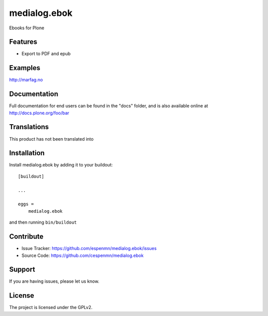 .. This README is meant for consumption by humans and pypi. Pypi can render rst files so please do not use Sphinx features.
   If you want to learn more about writing documentation, please check out: http://docs.plone.org/about/documentation_styleguide_addons.html
   This text does not appear on pypi or github. It is a comment.

==============================================================================
medialog.ebok
==============================================================================

Ebooks for Plone

Features
--------

- Export to PDF and epub


Examples
--------

http://marfag.no


Documentation
-------------

Full documentation for end users can be found in the "docs" folder, and is also available online at http://docs.plone.org/foo/bar


Translations
------------

This product has not been translated into


Installation
------------

Install medialog.ebok by adding it to your buildout::

    [buildout]

    ...

    eggs =
        medialog.ebok


and then running ``bin/buildout``


Contribute
----------

- Issue Tracker: https://github.com/espenmn/medialog.ebok/issues
- Source Code: https://github.com/cespenmn/medialog.ebok



Support
-------

If you are having issues, please let us know.


License
-------

The project is licensed under the GPLv2.
